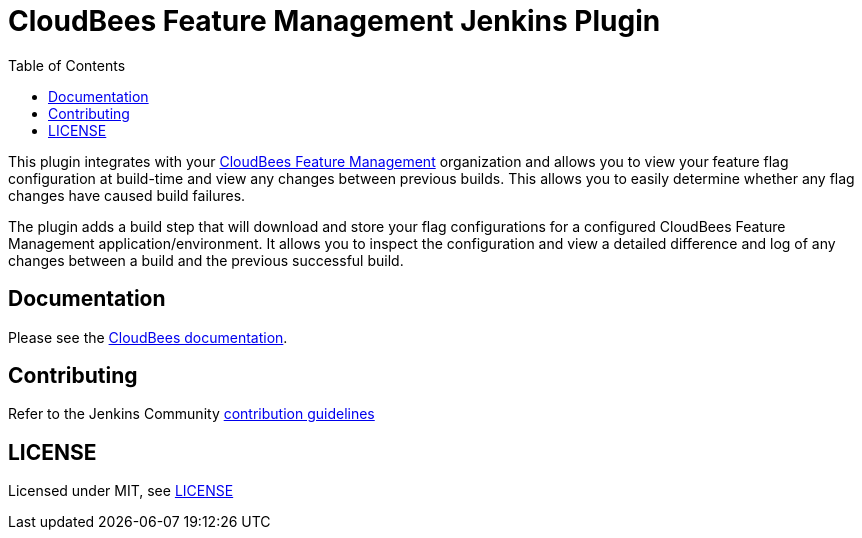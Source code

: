 :toc:
:toclevels: 4

# CloudBees Feature Management Jenkins Plugin

This plugin integrates with your https://app.rollout.io[CloudBees Feature Management] organization and allows you to view your feature flag configuration at build-time and view any changes between previous builds. This allows you to easily determine whether any flag changes have caused build failures.

The plugin adds a build step that will download and store your flag configurations for a configured CloudBees Feature Management application/environment. It allows you to inspect the configuration and view a detailed difference and log of any changes between a build and the previous successful build.

## Documentation

Please see the https://docs.cloudbees.com/docs/cloudbees-feature-management/latest/integration/cb-fm-jenkins-plugin[CloudBees documentation].

## Contributing

Refer to the Jenkins Community link:https://github.com/jenkinsci/.github/blob/master/CONTRIBUTING.md[contribution guidelines]

## LICENSE

Licensed under MIT, see link:LICENSE.md[LICENSE]

